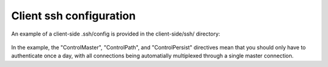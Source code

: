 Client ssh configuration
------------------------

An example of a client-side .ssh/config is provided in the client-side/ssh/ directory:

    .. literalinclude:: ../client-side/ssh/config
        :language: Bash

In the example, the "ControlMaster", "ControlPath", and "ControlPersist" directives mean that you should only have to authenticate once a day, with all connections being automatially multiplexed through a single master connection.